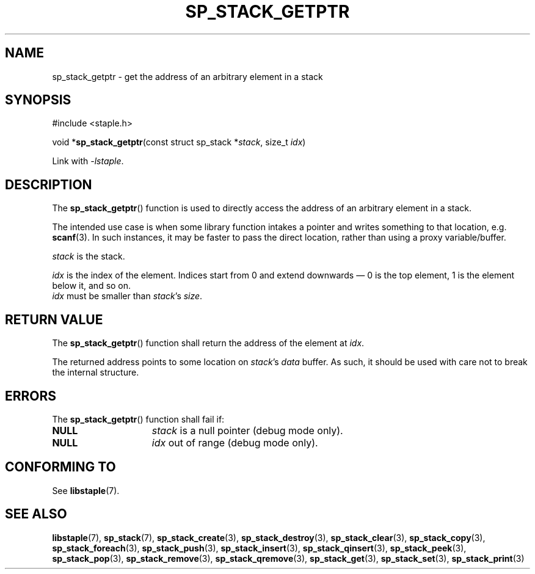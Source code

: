 .\"  Staple - A general-purpose data structure library in pure C89.
.\"  Copyright (C) 2021  Randoragon
.\"
.\"  This library is free software; you can redistribute it and/or
.\"  modify it under the terms of the GNU Lesser General Public
.\"  License as published by the Free Software Foundation;
.\"  version 2.1 of the License.
.\"
.\"  This library is distributed in the hope that it will be useful,
.\"  but WITHOUT ANY WARRANTY; without even the implied warranty of
.\"  MERCHANTABILITY or FITNESS FOR A PARTICULAR PURPOSE.  See the GNU
.\"  Lesser General Public License for more details.
.\"
.\"  You should have received a copy of the GNU Lesser General Public
.\"  License along with this library; if not, write to the Free Software
.\"  Foundation, Inc., 51 Franklin Street, Fifth Floor, Boston, MA  02110-1301  USA
.\"--------------------------------------------------------------------------------
.TH SP_STACK_GETPTR 3 DATE "libstaple-VERSION"
.SH NAME
sp_stack_getptr \- get the address of an arbitrary element in a stack
.SH SYNOPSIS
.ad l
#include <staple.h>
.sp
void
.RB * sp_stack_getptr "(const struct sp_stack"
.RI * stack ,
size_t
.IR idx )
.sp
Link with \fI-lstaple\fP.
.ad
.SH DESCRIPTION
.P
The
.BR sp_stack_getptr ()
function is used to directly access the address of an arbitrary element in a
stack.
.P
The intended use case is when some library function intakes a pointer and writes
something to that location, e.g.
.BR scanf (3).
In such instances, it may be faster to pass the direct location, rather than
using a proxy variable/buffer.
.P
.I stack
is the stack.
.P
.I idx
is the index of the element. Indices start from 0 and extend downwards \(em 0 is
the top element, 1 is the element below it, and so on.
.br
.I idx
must be smaller than
.IR stack "'s " size .
.SH RETURN VALUE
The
.BR sp_stack_getptr ()
function shall return the address of the element at \fIidx\fP.
.P
The returned address points to some location on
.IR stack 's
.I data
buffer. As such, it should be used with care not to break the internal
structure.
.SH ERRORS
The
.BR sp_stack_getptr ()
function shall fail if:
.IP \fBNULL\fP 1.5i
.IR stack
is a null pointer (debug mode only).
.IP \fBNULL\fP 1.5i
.I idx
out of range (debug mode only).
.SH CONFORMING TO
See
.BR libstaple (7).
.SH SEE ALSO
.ad l
.BR libstaple (7),
.BR sp_stack (7),
.BR sp_stack_create (3),
.BR sp_stack_destroy (3),
.BR sp_stack_clear (3),
.BR sp_stack_copy (3),
.BR sp_stack_foreach (3),
.BR sp_stack_push (3),
.BR sp_stack_insert (3),
.BR sp_stack_qinsert (3),
.BR sp_stack_peek (3),
.BR sp_stack_pop (3),
.BR sp_stack_remove (3),
.BR sp_stack_qremove (3),
.BR sp_stack_get (3),
.BR sp_stack_set (3),
.BR sp_stack_print (3)
